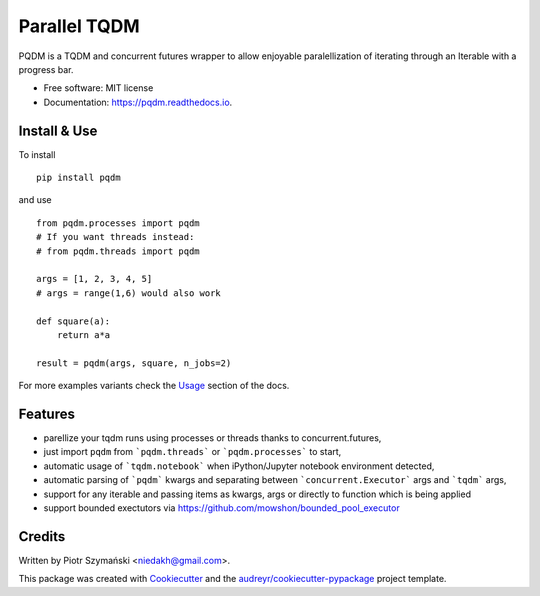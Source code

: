 =============
Parallel TQDM
=============


.. image:: https://img.shields.io/pypi/v/pqdm.svg
        :target: https://pypi.python.org/pypi/pqdm

.. image:: https://img.shields.io/travis/niedakh/pqdm.svg
        :target: https://travis-ci.com/niedakh/pqdm

.. image:: https://readthedocs.org/projects/pqdm/badge/?version=latest
        :target: https://pqdm.readthedocs.io/en/latest/?badge=latest
        :alt: Documentation Status


.. image:: https://pyup.io/repos/github/niedakh/pqdm/shield.svg
     :target: https://pyup.io/repos/github/niedakh/pqdm/
     :alt: Updates



PQDM is a TQDM and concurrent futures wrapper to allow enjoyable paralellization of
iterating through an Iterable with a progress bar.


* Free software: MIT license
* Documentation: https://pqdm.readthedocs.io.


Install & Use
-------------

To install ::

    pip install pqdm


and use ::

    from pqdm.processes import pqdm
    # If you want threads instead:
    # from pqdm.threads import pqdm

    args = [1, 2, 3, 4, 5]
    # args = range(1,6) would also work

    def square(a):
        return a*a

    result = pqdm(args, square, n_jobs=2)

For more examples variants check the `Usage <http://https://pqdm.readthedocs.io/en/latest/usage.html/>`_ section of the docs.

Features
--------

* parellize your tqdm runs using processes or threads thanks to concurrent.futures,
* just import ``pqdm`` from ```pqdm.threads``` or ```pqdm.processes``` to start,
* automatic usage of ```tqdm.notebook``` when iPython/Jupyter notebook environment detected,
* automatic parsing of ```pqdm``` kwargs and separating between ```concurrent.Executor``` args and ```tqdm``` args,
* support for any iterable and passing items as kwargs, args or directly to function which is being applied
* support bounded exectutors via https://github.com/mowshon/bounded_pool_executor

Credits
-------

Written by Piotr Szymański <niedakh@gmail.com>.

This package was created with Cookiecutter_ and the `audreyr/cookiecutter-pypackage`_ project template.

.. _Cookiecutter: https://github.com/audreyr/cookiecutter
.. _`audreyr/cookiecutter-pypackage`: https://github.com/audreyr/cookiecutter-pypackage
